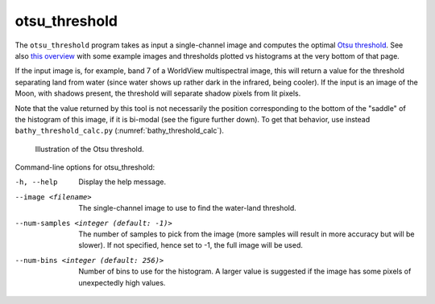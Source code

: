 .. _otsu_threshold:

otsu_threshold
-------------------

The ``otsu_threshold`` program takes as input a single-channel image
and computes the optimal `Otsu threshold
<https://en.wikipedia.org/wiki/Otsu%27s_method>`_. See also 
`this overview <http://www.labbookpages.co.uk/software/imgProc/otsuThreshold.html>`_ 
with some example images and thresholds plotted vs histograms at the very bottom of that page.

If the input image is, for example, band 7 of a WorldView multispectral
image, this will return a value for the threshold separating land from water
(since water shows up rather dark in the infrared, being cooler).
If the input is an image of the Moon, with shadows present, the threshold
will separate shadow pixels from lit pixels.

Note that the value returned by this tool is not necessarily the
position corresponding to the bottom of the "saddle" of the histogram
of this image, if it is bi-modal (see the figure further down). To get
that behavior, use instead ``bathy_threshold_calc.py``
(:numref:`bathy_threshold_calc`).

.. figure:: ../images/otsu_threshold.png
   :name: otsu_threshold_example

   Illustration of the Otsu threshold.

Command-line options for otsu_threshold:

-h, --help
    Display the help message.

--image <filename>
    The single-channel image to use to find the water-land threshold.

--num-samples <integer (default: -1)>
    The number of samples to pick from the image (more samples will
    result in more accuracy but will be slower). If not specified,
    hence set to -1, the full image will be used.

--num-bins <integer (default: 256)>
    Number of bins to use for the histogram. A larger value is
    suggested if the image has some pixels of unexpectedly high
    values.

